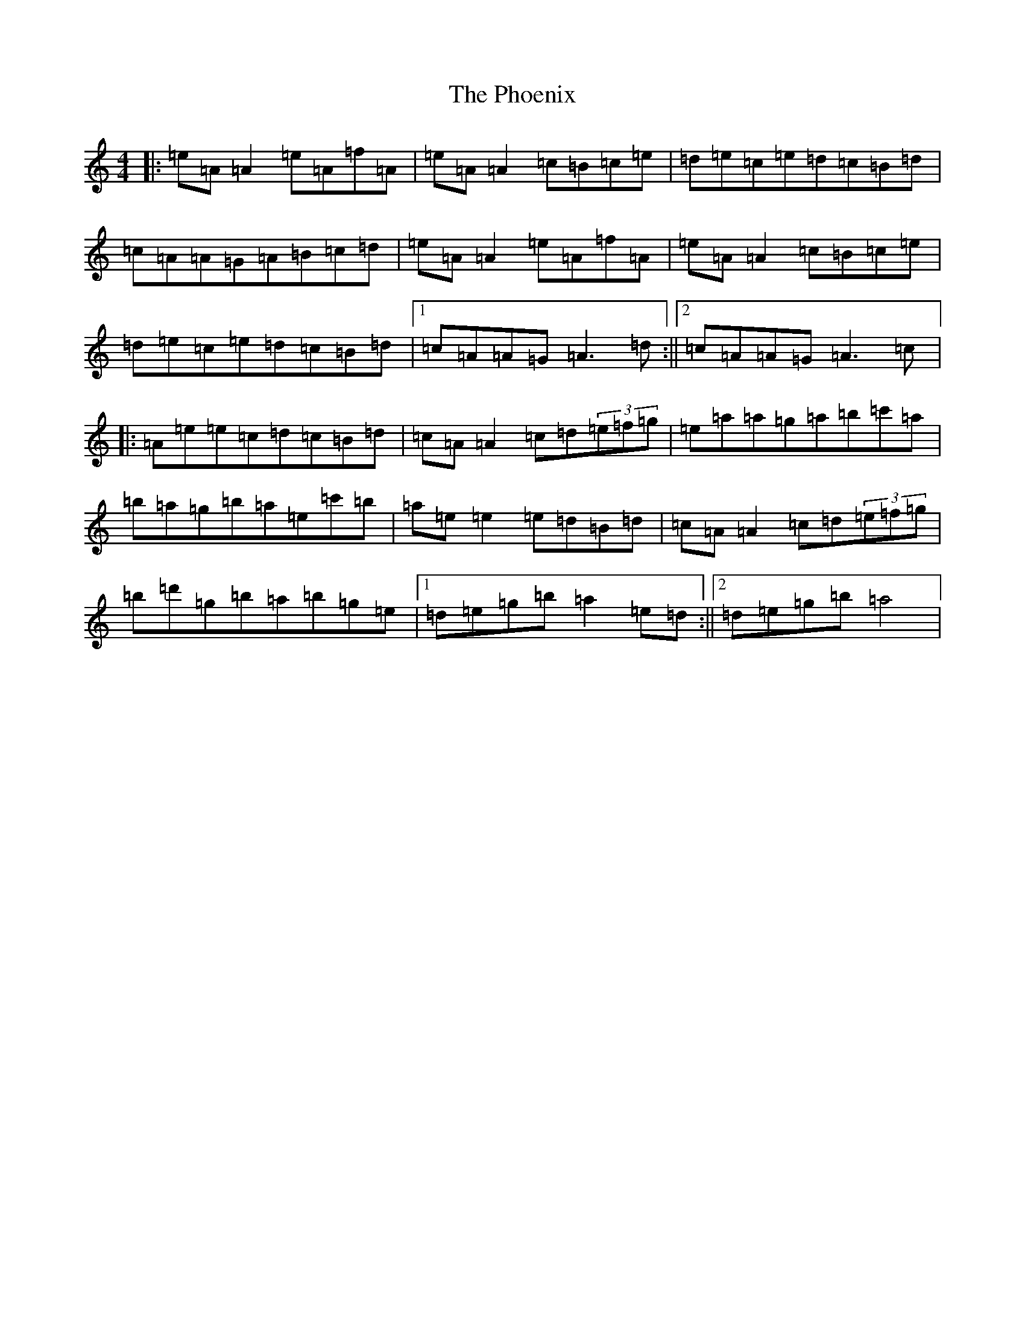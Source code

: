 X: 16086
T: Phoenix, The
S: https://thesession.org/tunes/1105#setting1105
Z: D Major
R: reel
M:4/4
L:1/8
K: C Major
|:=e=A=A2=e=A=f=A|=e=A=A2=c=B=c=e|=d=e=c=e=d=c=B=d|=c=A=A=G=A=B=c=d|=e=A=A2=e=A=f=A|=e=A=A2=c=B=c=e|=d=e=c=e=d=c=B=d|1=c=A=A=G=A3=d:||2=c=A=A=G=A3=c|:=A=e=e=c=d=c=B=d|=c=A=A2=c=d(3=e=f=g|=e=a=a=g=a=b=c'=a|=b=a=g=b=a=e=c'=b|=a=e=e2=e=d=B=d|=c=A=A2=c=d(3=e=f=g|=b=d'=g=b=a=b=g=e|1=d=e=g=b=a2=e=d:||2=d=e=g=b=a4|